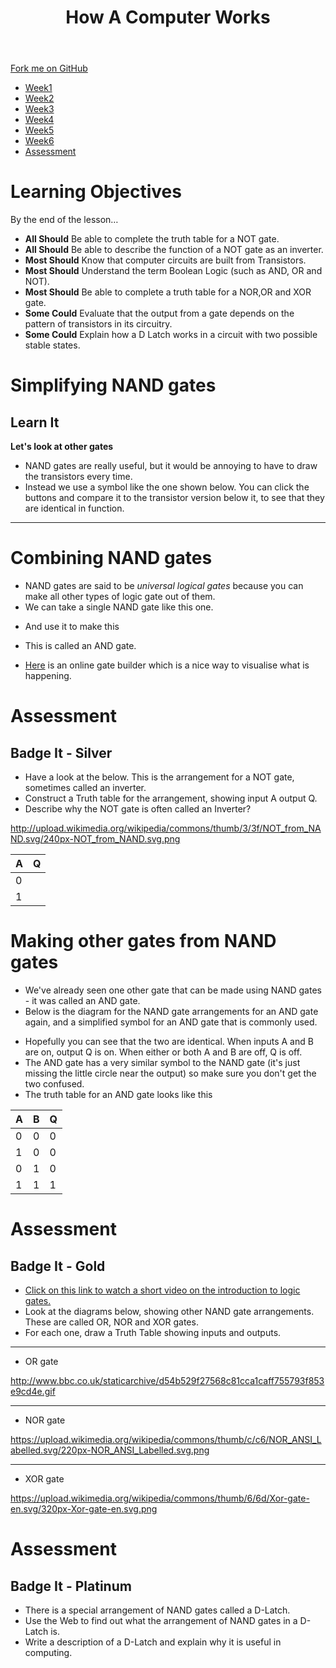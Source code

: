 #+STARTUP:indent
#+HTML_HEAD: <link rel="stylesheet" type="text/css" href="css/styles.css"/>
#+HTML_HEAD_EXTRA: <link href='http://fonts.googleapis.com/css?family=Ubuntu+Mono|Ubuntu' rel='stylesheet' type='text/css'>
#+HTML_HEAD_EXTRA: <script src="http://ajax.googleapis.com/ajax/libs/jquery/1.9.1/jquery.min.js" type="text/javascript"></script>
#+HTML_HEAD_EXTRA: <script src="js/navbar.js" type="text/javascript"></script>
#+OPTIONS: f:nil author:nil num:1 creator:nil timestamp:nil toc:nil html-style:nil
#+TITLE: How A Computer Works
#+AUTHOR: Marc Scott

#+BEGIN_HTML
  <div class="github-fork-ribbon-wrapper left">
    <div class="github-fork-ribbon">
      <a href="https://github.com/MarcScott/8-CS-Computers">Fork me on GitHub</a>
    </div>
  </div>
<div id="stickyribbon">
    <ul>
      <li><a href="1_Lesson.html">Week1</a></li>
      <li><a href="2_Lesson.html">Week2</a></li>
      <li><a href="3_Lesson.html">Week3</a></li>
      <li><a href="4_Lesson.html">Week4</a></li>
      <li><a href="5_Lesson.html">Week5</a></li>
      <li><a href="6_Lesson.html">Week6</a></li>

      <li><a href="assessment.html">Assessment</a></li>

    </ul>
  </div>
#+END_HTML
* COMMENT Use as a template
:PROPERTIES:
:HTML_CONTAINER_CLASS: activity
:END:
** Learn It
:PROPERTIES:
:HTML_CONTAINER_CLASS: learn
:END:

** Research It
:PROPERTIES:
:HTML_CONTAINER_CLASS: research
:END:

** Design It
:PROPERTIES:
:HTML_CONTAINER_CLASS: design
:END:

** Build It
:PROPERTIES:
:HTML_CONTAINER_CLASS: build
:END:

** Test It
:PROPERTIES:
:HTML_CONTAINER_CLASS: test
:END:

** Run It
:PROPERTIES:
:HTML_CONTAINER_CLASS: run
:END:

** Document It
:PROPERTIES:
:HTML_CONTAINER_CLASS: document
:END:

** Code It
:PROPERTIES:
:HTML_CONTAINER_CLASS: code
:END:

** Program It
:PROPERTIES:
:HTML_CONTAINER_CLASS: program
:END:

** Try It
:PROPERTIES:
:HTML_CONTAINER_CLASS: try
:END:

** Badge It
:PROPERTIES:
:HTML_CONTAINER_CLASS: badge
:END:

** Save It
:PROPERTIES:
:HTML_CONTAINER_CLASS: save
:END:
* Learning Objectives
:PROPERTIES:
:HTML_CONTAINER_CLASS: objectives
:END: 
By the end of the lesson...
- *All Should* Be able to complete the truth table for a NOT gate.
- *All Should* Be able to describe the function of a NOT gate as an inverter.
- *Most Should* Know that computer circuits are built from Transistors.
- *Most Should* Understand the term Boolean Logic (such as AND, OR and NOT).
- *Most Should* Be able to complete a truth table for a NOR,OR and XOR gate.
- *Some Could* Evaluate that the output from a gate depends on the pattern of transistors in its circuitry.
- *Some Could* Explain how a D Latch works in a circuit with two possible stable states.

* Simplifying NAND gates
:PROPERTIES:
:HTML_CONTAINER_CLASS: activity
:END:
** Learn It
:PROPERTIES:
:HTML_CONTAINER_CLASS: learn
:END:

*Let's look at other gates*
- NAND gates are really useful, but it would be annoying to have to draw the transistors every time.
- Instead we use a symbol like the one shown below. You can click the buttons and compare it to the transistor version below it, to see that they are identical in function.
#+BEGIN_HTML
<object data="js/NAND.html" width='200px' height='200px'></object>
#+END_HTML
------
#+BEGIN_HTML
<object data="js/TranNAND.html" width='300px' height='320px'></object>
#+END_HTML
* Combining NAND gates
:PROPERTIES:
:HTML_CONTAINER_CLASS: activity
:END:
- NAND gates are said to be /universal logical gates/ because you can make all other types of logic gate out of them.
- We can take a single NAND gate like this one.
#+BEGIN_HTML
<object data="js/NANDabs.html" width='200px' height='100px'></object>
#+END_HTML
- And use it to make this
#+BEGIN_HTML
<object data="js/ANDfromNANDS.html" width='300px' height='100px'></object>
#+END_HTML
- This is called an AND gate.

- [[http://logic.ly/demo/][Here]] is an online gate builder which is a nice way to visualise what is happening.


* Assessment
:PROPERTIES:
:HTML_CONTAINER_CLASS: activity
:END:
** Badge It - Silver
:PROPERTIES:
:HTML_CONTAINER_CLASS: badge
:END:
- Have a look at the below. This is the arrangement for a NOT gate, sometimes called an inverter.
- Construct a Truth table for the arrangement, showing input A output Q.
- Describe why the NOT gate is often called an Inverter?
http://upload.wikimedia.org/wikipedia/commons/thumb/3/3f/NOT_from_NAND.svg/240px-NOT_from_NAND.svg.png
| A | Q |
|---+---|
| 0 |   |
| 1 |   |

* Making other gates from NAND gates
:PROPERTIES:
:HTML_CONTAINER_CLASS: activity
:END:
- We've already seen one other gate that can be made using NAND gates - it was called an AND gate.
- Below is the diagram for the NAND gate arrangements for an AND gate again, and a simplified symbol for an AND gate that is commonly used.
#+BEGIN_HTML
<object data="js/ANDfromNANDS.html" width='300px' height='100px'></object>
#+END_HTML
#+BEGIN_HTML
<object data="js/AND.html" width='200px' height='100px'></object>
#+END_HTML
- Hopefully you can see that the two are identical. When inputs A and B are on, output Q is on. When either or both A and B are off, Q is off.
- The AND gate has a very similar symbol to the NAND gate (it's just missing the little circle near the output) so make sure you don't get the two confused.
- The truth table for an AND gate looks like this
| A | B | Q |
|---+---+---|
| 0 | 0 | 0 |
| 1 | 0 | 0 |
| 0 | 1 | 0 |
| 1 | 1 | 1 |
* Assessment
:PROPERTIES:
:HTML_CONTAINER_CLASS: activity
:END:
** Badge It - Gold
:PROPERTIES:
:HTML_CONTAINER_CLASS: badge
:END:
- [[http://www.bbc.co.uk/education/clips/zsbdq6f][Click on this link to watch a short video on the introduction to logic gates.]]
- Look at the diagrams below, showing other NAND gate arrangements. These are called OR, NOR and XOR gates.
- For each one, draw a Truth Table showing inputs and outputs.
-----
- OR gate
http://www.bbc.co.uk/staticarchive/d54b529f27568c81cca1caff755793f853e9cd4e.gif
-----
- NOR gate
https://upload.wikimedia.org/wikipedia/commons/thumb/c/c6/NOR_ANSI_Labelled.svg/220px-NOR_ANSI_Labelled.svg.png
-----
- XOR gate
https://upload.wikimedia.org/wikipedia/commons/thumb/6/6d/Xor-gate-en.svg/320px-Xor-gate-en.svg.png

* Assessment
:PROPERTIES:
:HTML_CONTAINER_CLASS: activity
:END:
** Badge It - Platinum
:PROPERTIES:
:HTML_CONTAINER_CLASS: badge
:END:
- There is a special arrangement of NAND gates called a D-Latch.
- Use the Web to find out what the arrangement of NAND gates in a D-Latch is.
- Write a description of a D-Latch and explain why it is useful in computing.


